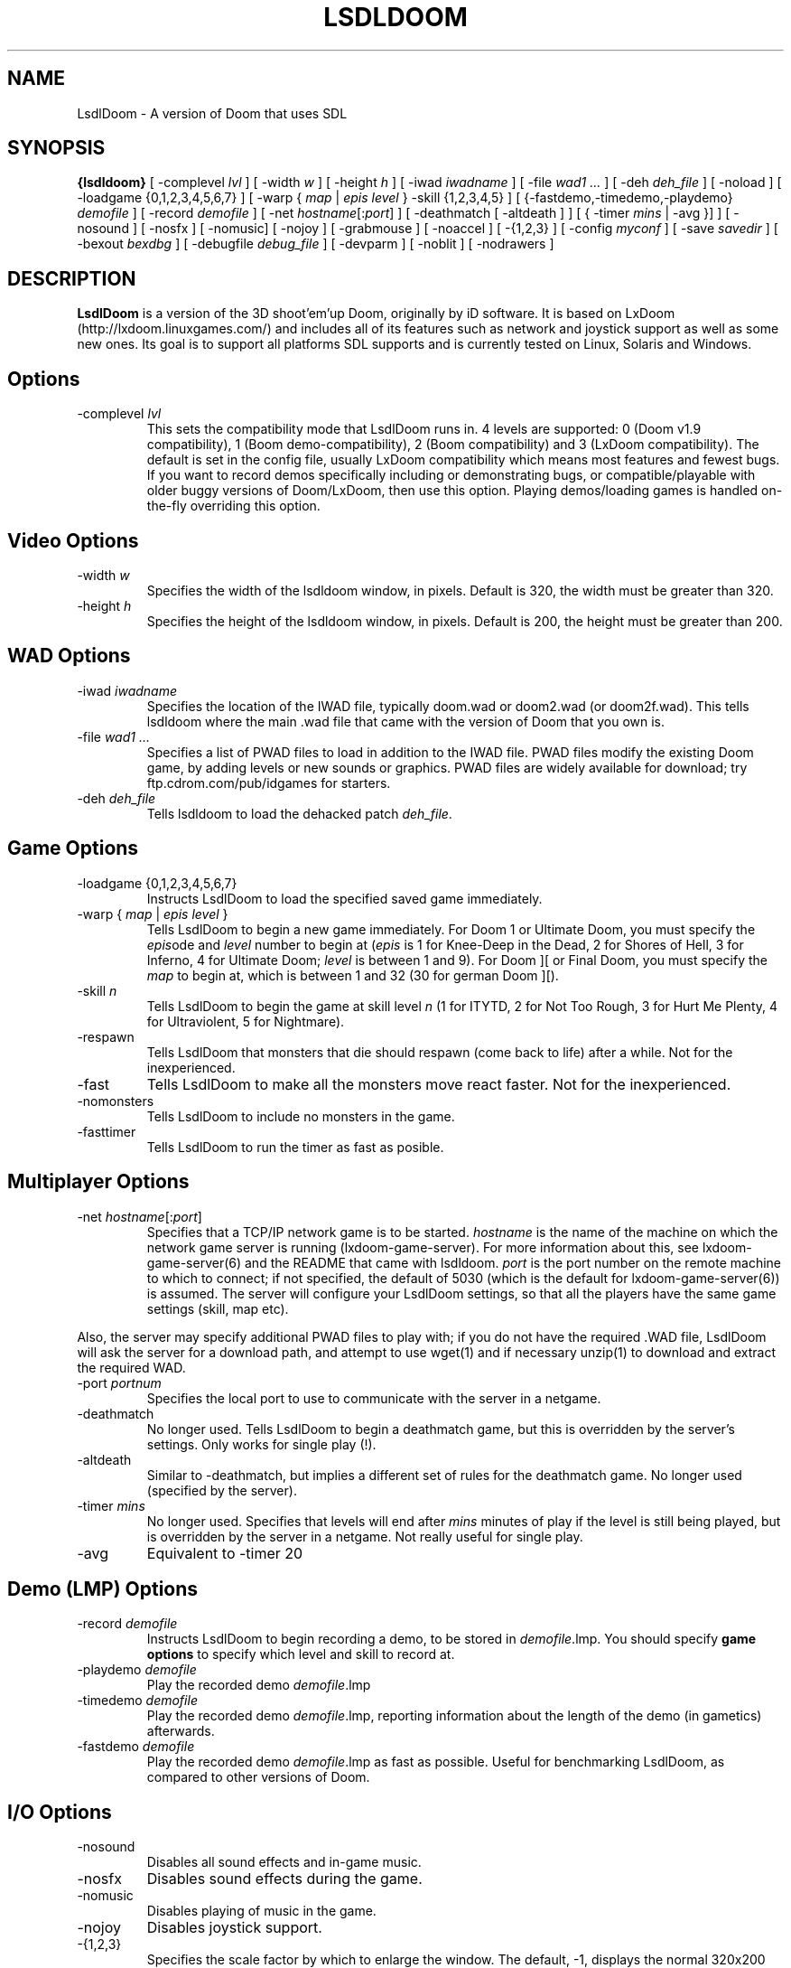 .PU
.TH LSDLDOOM 6 local
.SH NAME
LsdlDoom \- A version of Doom that uses SDL
.SH SYNOPSIS
.ll +8
.B {lsdldoom}
[ \-complevel \fIlvl\fR ]
.BR
[ \-width \fIw\fR ] [ \-height \fIh\fR ]
.BR
[ \-iwad \fIiwadname\fR ] [ -file \fIwad1 \&...\fR ] [ \-deh \fIdeh_file\fR ] [ \-noload ]
.BR
[ \-loadgame {0,1,2,3,4,5,6,7} ] [ \-warp { \fImap\fR | \fIepis level\fR } \-skill {1,2,3,4,5} ]
.BR
[ {\-fastdemo,\-timedemo,\-playdemo} \fIdemofile\fR ] [ \-record \fIdemofile\fR ] 
.BR
[ \-net \fIhostname\fR[:\fIport\fR] ]
[ \-deathmatch [ \-altdeath ] ] [ { \-timer \fImins\fR | \-avg }] ]
.BR
[ \-nosound ] [ \-nosfx ] [ \-nomusic] [ \-nojoy ] [ \-grabmouse ]
[ \-noaccel ] [ \-{1,2,3} ]
.BR
[ \-config \fImyconf\fR ] [ \-save \fIsavedir\fR ] 
.BR
[ \-bexout \fIbexdbg\fR ] [ \-debugfile \fIdebug_file\fR ] [ \-devparm ] [ \-noblit ] [ \-nodrawers ]
.SH DESCRIPTION
.B LsdlDoom
is a version of the 3D shoot'em'up Doom, originally by iD software.
It is based on LxDoom (http://lxdoom.linuxgames.com/) and includes 
all of its features such as network and joystick support as well as 
some new ones. Its goal is to support all platforms SDL supports and 
is currently tested on Linux, Solaris and Windows.
.SH Options
.TP
\-complevel \fIlvl\fR
This sets the compatibility mode that LsdlDoom runs in. 4 levels are 
supported: 0 (Doom v1.9 compatibility), 1 (Boom demo-compatibility), 2 (Boom 
compatibility) and 3 (LxDoom compatibility). The default is set in the 
config file, usually LxDoom compatibility which means most features and 
fewest bugs. If you want to record demos specifically including or 
demonstrating bugs, or compatible/playable with older buggy versions 
of Doom/LxDoom, then use this option. Playing demos/loading games is 
handled on-the-fly overriding this option.
.SH Video Options
.TP
\-width \fIw\fR
Specifies the width of the lsdldoom window, in pixels. Default is 320, 
the width must be greater than 320.
.TP
\-height \fIh\fR
Specifies the height of the lsdldoom window, in pixels. Default is 200, 
the height must be greater than 200.
.SH WAD Options
.TP
\-iwad \fIiwadname\fR
Specifies the location of the IWAD file, typically doom.wad or doom2.wad (or doom2f.wad). This tells lsdldoom where the main .wad file that came with the version of Doom that you own is.
.TP
\-file \fIwad1 \&...\fR
Specifies a list of PWAD files to load in addition to the IWAD file. PWAD files modify the existing Doom game, by adding levels or new sounds or graphics. PWAD files are widely available for download; try ftp.cdrom.com/pub/idgames for starters.
.TP
\-deh \fIdeh_file\fR
Tells lsdldoom to load the dehacked patch \fIdeh_file\fR.
.SH Game Options
.TP
\-loadgame {0,1,2,3,4,5,6,7}
Instructs LsdlDoom to load the specified saved game immediately. 
.TP
\-warp { \fImap\fR | \fIepis\fR \fIlevel\fR }
Tells LsdlDoom to begin a new game immediately. For Doom 1 or Ultimate Doom, you must specify the \fIepis\fRode and \fIlevel\fR
number to begin at (\fIepis\fR is 1 for Knee-Deep in the Dead, 2 for Shores of Hell, 3 for Inferno, 4 for Ultimate Doom; \fIlevel\fR is between 1 and 9). For Doom ][ or Final Doom, you must specify the \fImap\fR to begin at, which is between 1 and 32 (30 for german Doom ][).
.TP
\-skill \fIn\fR
Tells LsdlDoom to begin the game at skill level \fIn\fR (1 for ITYTD, 2 for Not Too Rough, 3 for Hurt Me Plenty, 4 for
Ultraviolent, 5 for Nightmare).
.TP
\-respawn
Tells LsdlDoom that monsters that die should respawn (come back to life) after a while. Not for the inexperienced.
.TP
\-fast
Tells LsdlDoom to make all the monsters move \& react faster. Not for the inexperienced.
.TP
\-nomonsters
Tells LsdlDoom to include no monsters in the game.
.TP
\-fasttimer
Tells LsdlDoom to run the timer as fast as posible.
.SH Multiplayer Options
.TP
\-net \fIhostname\fR[:\fIport\fR]
Specifies that a TCP/IP network game is to be started. \fIhostname\fR is the 
name of the machine on which the network game server is running 
(lxdoom-game-server). For more information about this, see 
lxdoom-game-server(6) and the README that came with lsdldoom. \fIport\fR is the 
port number on the remote machine to which to connect; if not specified, the 
default of 5030 (which is the default for lxdoom-game-server(6)) is assumed. 
The server will configure your LsdlDoom settings, so that all the players have 
the same game settings (skill, map etc). 
.PP
Also, the server may specify additional PWAD files to play with; if you do 
not have the required .WAD file, LsdlDoom will ask the server for a download 
path, and attempt to use wget(1) and if necessary unzip(1) to download 
and extract the required WAD.
.TP
\-port \fIportnum\fR
Specifies the local port to use to communicate with the server in a netgame.
.TP
\-deathmatch
No longer used. Tells LsdlDoom to begin a deathmatch game, but this is overridden 
by the server's settings. Only works for single play (!).
.TP
\-altdeath
Similar to \-deathmatch, but implies a different set of rules for the 
deathmatch game. No longer used (specified by the server).
.TP
\-timer \fImins\fR
No longer used. Specifies that levels will end after \fImins\fR minutes of
play if the level is still being played, but is overridden by the server in 
a netgame. Not really useful for single play.
.TP
\-avg
Equivalent to -timer 20
.SH Demo (LMP) Options
.TP
\-record \fIdemofile\fR
Instructs LsdlDoom to begin recording a demo, to be stored in \fIdemofile\fR.lmp. You should specify \fBgame options\fR to specify
which level and skill to record at.
.TP
\-playdemo \fIdemofile\fR
Play the recorded demo \fIdemofile\fR.lmp
.TP
\-timedemo \fIdemofile\fR
Play the recorded demo \fIdemofile\fR.lmp, reporting information about the length of the demo (in gametics) afterwards.
.TP
\-fastdemo \fIdemofile\fR
Play the recorded demo \fIdemofile\fR.lmp as fast as possible. Useful for 
benchmarking LsdlDoom, as compared to other versions of Doom.
.SH I/O Options
.TP
\-nosound
Disables all sound effects and in-game music.
.TP
\-nosfx
Disables sound effects during the game.
.TP
\-nomusic
Disables playing of music in the game.
.TP
\-nojoy
Disables joystick support.
.TP
\-{1,2,3}
Specifies the scale factor by which to enlarge the window. The default, -1, 
displays the normal 320x200 pixel Doom screen (or whatever size is specified by 
the -width and -height parameters or in the config file for lsdldoom). 
If this window is too small, try using -2 or -3 to enlarge the window.
.SH Configuration
.TP
\-config \fImyconf\fR
Loads an alternative configuration file, named \fImyconf\fR. The default is 
boom.cfg, taken from the same directory as LsdlDoom was run from.
.TP
\-save \fIsavedir\fR
Causes lsdldoom to save games in the directory specified by \fIsavedir\fR 
instead of ~/.lxdoom/.
.SH Debugging/Profiling Options
.TP
\-devparm
Development mode. This used to be required for many things, but is almost redundant now. It's only significant effect (to my
knowledge) is to show a series of white dots in the lower left corner of the lsdldoom window. The current frame rate is (I
think) 35 / (number of dots). .TP
\-debugfile \fIdebug_file\fR
Causes some debugging information, mainly network info I believe, to be written to the named file as lsdldoom runs.
.TP
\-nodrawers
Causes no rendering to be done. The only conceivable use of this is to test the speed of the other routines in the program, when combined with -timedemo.
.TP
\-noblit
Causes no copying to the screen from the rendering buffer to be performed. The only conceivable use of this is to test the speed of the other routines in the program, when combined with -timedemo.
.TP
\-bexout \fIbexdbg\fR
Causes diagnostics related to bex and dehecked file processing to be written 
to the names file.
.SH More Information
wget(1), unzip(1), boom.cfg(5), lxdoom-game-server(6)
.PP
For more information, see the README that came with LsdlDoom, the Boom 
documentation, and your original Doom documentation.
.PP
Doom is a registered trademark of id software (http://www.idsoftware.com).
.SH Author
LsdlDoom was ported to SDL by Sam Lantinga and is currently maintained by Jess Haas
(jessh@lbjhs.net).
.PP
LxDoom was ported to Linux and is maintained by Colin Phipps 
(cph@lxdoom.linuxgames.com). (http://lxdoom.linuxgames.com)
.PP
LxDoom was based on Boom, an enhanced version of Doom for DOS, written by 
TeamTNT (http://www.teamtnt.com).
.PP
Boom was based on an early version of DosDoom (http://frag.com/dosdoom) which 
was based on the original Doom source code as released by id Software 
(http://www.idsoftware.com). See the file AUTHORS for more details.
